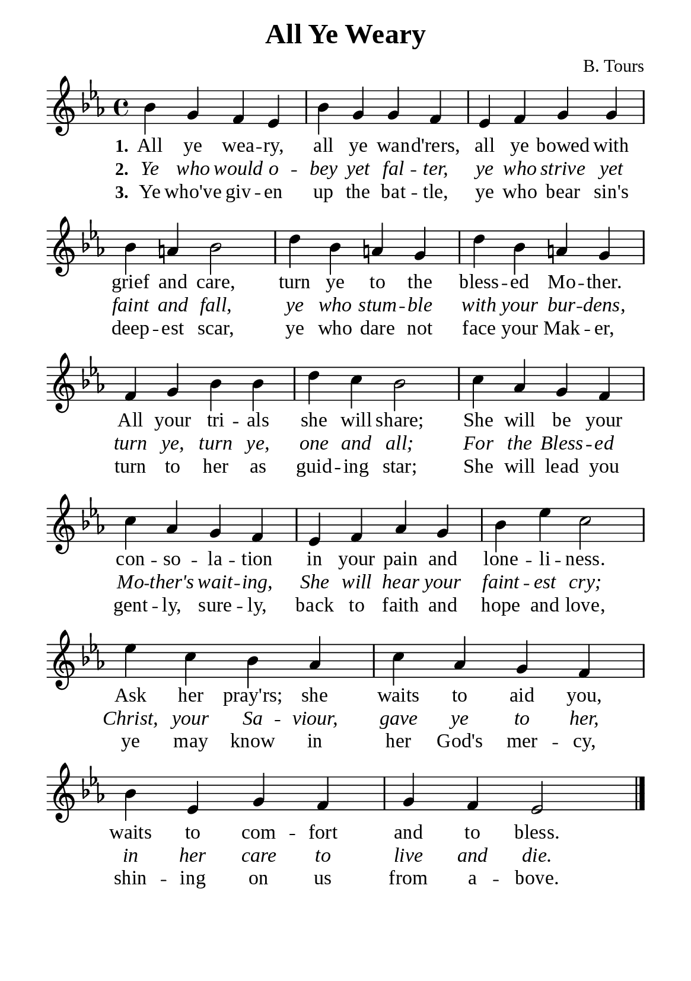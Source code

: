 %%%%%%%%%%%%%%%%%%%%%%%%%%%%%
% CONTENTS OF THIS DOCUMENT
% 1. Common settings
% 2. Verse music
% 3. Verse lyrics
% 4. Layout
%%%%%%%%%%%%%%%%%%%%%%%%%%%%%

%%%%%%%%%%%%%%%%%%%%%%%%%%%%%
% 1. Common settings
%%%%%%%%%%%%%%%%%%%%%%%%%%%%%
\version "2.22.1"

\header {
  title = "All Ye Weary"
  composer = "B. Tours"
  tagline = ##f
}

global= {
  \key ees \major
  \time 4/4
  \override Score.BarNumber.break-visibility = ##(#f #f #f)
}

\paper {
  #(set-paper-size "a5")
  top-margin = 3.2\mm
  bottom-marign = 10\mm
  left-margin = 10\mm
  right-margin = 10\mm
  indent = #0
  #(define fonts
	 (make-pango-font-tree "Liberation Serif"
	 		       "Liberation Serif"
			       "Liberation Serif"
			       (/ 20 20)))
  system-system-spacing = #'((basic-distance . 3) (padding . 3))
}

printItalic = {
  \override LyricText.font-shape = #'italic
}

%%%%%%%%%%%%%%%%%%%%%%%%%%%%%
% 2. Verse music
%%%%%%%%%%%%%%%%%%%%%%%%%%%%%
musicVerseSoprano = \relative c'' {
  %{	01	%} bes4 g f ees |
  %{	02	%} bes' g g f |
  %{	03	%} ees f g g |
  %{	04	%} bes a! bes2 |
  %{	05	%} d4 bes a! g |
  %{	06	%} d' bes a! g |
  %{	07	%} f g bes bes |
  %{	08	%} d c bes2 |
  %{	09	%} c4 aes g f |
  %{	10	%} c' aes g f |
  %{	11	%} ees f aes g |
  %{	12	%} bes ees c2 |
  %{	13	%} ees4 c bes aes |
  %{	14	%} c aes g f |
  %{	15	%} bes ees, g f |
  %{	16	%} g f ees2 \bar "|."
}

%%%%%%%%%%%%%%%%%%%%%%%%%%%%%
% 3. Verse lyrics
%%%%%%%%%%%%%%%%%%%%%%%%%%%%%
verseOne = \lyricmode {
  \set stanza = #"1."
  All ye wea -- ry, all ye wan -- d'rers, all ye bowed with grief and care,
  turn ye to the bless -- ed Mo -- ther.
  All your tri -- als she will share;
  She will be your con -- so -- la -- tion in your pain and lone -- li -- ness.
  Ask her pray'rs; she waits to aid you, waits to com -- fort and to bless.
}

verseTwo = \lyricmode {
  \set stanza = #"2."
  Ye who would o -- bey yet fal -- ter, ye who strive yet faint and fall, ye who stum -- ble with your bur -- dens,
  turn ye, turn ye, one and all;
  For the Bless -- ed Mo -- ther's wait -- ing, She will hear your faint -- est cry;
  Christ, your Sa -- viour, gave ye to her, in her care to live and die.
}

verseThree = \lyricmode {
  \set stanza = #"3."
  Ye who've giv -- en up the bat -- tle, ye who bear sin's deep -- est scar, ye who dare not face your Mak -- er,
  turn to her as guid -- ing star;
  She will lead you gent -- ly, sure -- ly, back to faith and hope and love,
  ye may know in her God's mer -- cy, shin -- ing on us from a -- bove.
}

%%%%%%%%%%%%%%%%%%%%%%%%%%%%%
% 4. Layout
%%%%%%%%%%%%%%%%%%%%%%%%%%%%%
\score {
    \new ChoirStaff <<
      \new Staff <<
        \clef "treble"
        \new Voice = "sopranos" { \global   \musicVerseSoprano }
      >>
      \new Lyrics \lyricsto sopranos \verseOne
      \new Lyrics \with \printItalic \lyricsto sopranos \verseTwo
      \new Lyrics \lyricsto sopranos \verseThree
    >>
}
